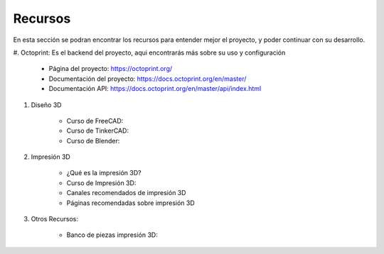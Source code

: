 Recursos
===================================

En esta sección se podran encontrar los recursos para entender mejor el proyecto,
y poder continuar con su desarrollo.

#. Octoprint: Es el backend del proyecto, aqui encontrarás más sobre su uso
y configuración

    * Página del proyecto: https://octoprint.org/

    * Documentación del proyecto: https://docs.octoprint.org/en/master/

    * Documentación API: https://docs.octoprint.org/en/master/api/index.html

#. Diseño 3D

    * Curso de FreeCAD:

    * Curso de TinkerCAD:

    * Curso de Blender:

#. Impresión 3D

    * ¿Qué es la impresión 3D?

    * Curso de Impresión 3D:

    * Canales recomendados de impresión 3D

    * Páginas recomendadas sobre impresión 3D

#. Otros Recursos:

    * Banco de piezas impresión 3D:




